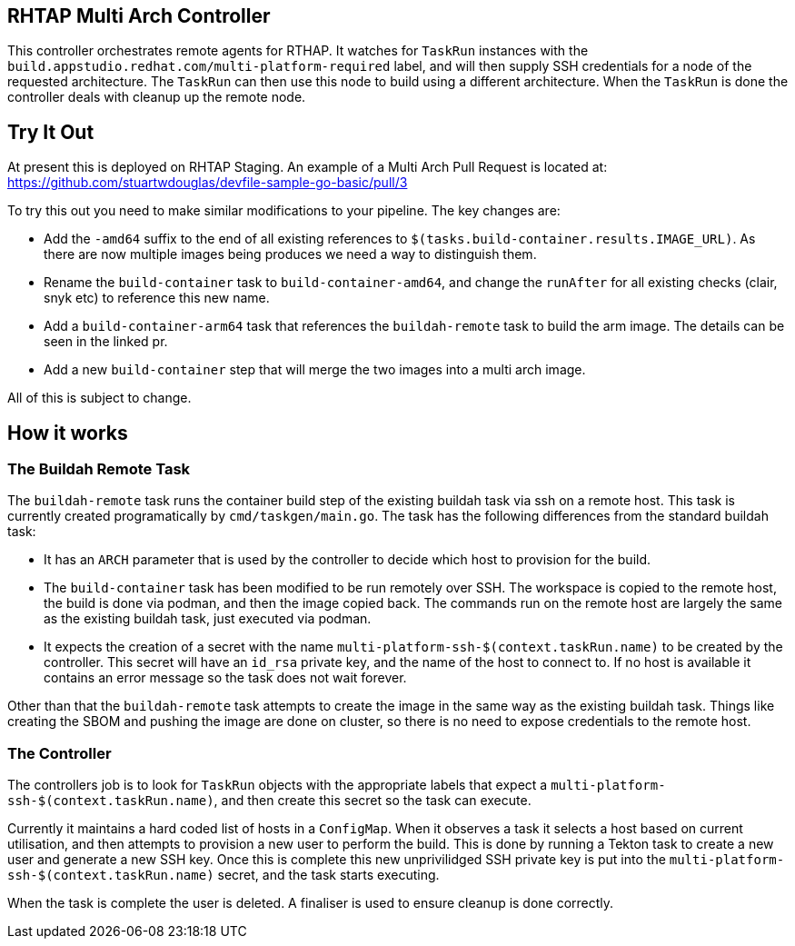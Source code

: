 == RHTAP Multi Arch Controller

This controller orchestrates remote agents for RTHAP. It watches for `TaskRun` instances with the `build.appstudio.redhat.com/multi-platform-required` label, and will then supply SSH credentials for a node of the requested architecture. The `TaskRun` can then use this node to build using a different architecture. When the `TaskRun` is done the controller deals with cleanup up the remote node.

== Try It Out

At present this is deployed on RHTAP Staging. An example of a Multi Arch Pull Request is located at: https://github.com/stuartwdouglas/devfile-sample-go-basic/pull/3

To try this out you need to make similar modifications to your pipeline. The key changes are:

- Add the `-amd64` suffix to the end of all existing references to `$(tasks.build-container.results.IMAGE_URL)`. As there are now multiple images being produces we need a way to distinguish them.
- Rename the `build-container` task to `build-container-amd64`, and change the `runAfter` for all existing checks (clair, snyk etc) to reference this new name.
- Add a `build-container-arm64` task that references the `buildah-remote` task to build the arm image. The details can be seen in the linked pr.
- Add a new `build-container` step that will merge the two images into a multi arch image.

All of this is subject to change.

== How it works

=== The Buildah Remote Task

The `buildah-remote` task runs the container build step of the existing buildah task via ssh on a remote host. This task is currently created programatically by `cmd/taskgen/main.go`. The task has the following differences from the standard buildah task:

- It has an `ARCH` parameter that is used by the controller to decide which host to provision for the build.
- The `build-container` task has been modified to be run remotely over SSH. The workspace is copied to the remote host, the build is done via podman, and then the image copied back. The commands run on the remote host are largely the same as the existing buildah task, just executed via podman.
- It expects the creation of a secret with the name `multi-platform-ssh-$(context.taskRun.name)` to be created by the controller. This secret will have an `id_rsa` private key, and the name of the host to connect to. If no host is available it contains an error message so the task does not wait forever.

Other than that the `buildah-remote` task attempts to create the image in the same way as the existing buildah task. Things like creating the SBOM and pushing the image are done on cluster, so there is no need to expose credentials to the remote host.

=== The Controller

The controllers job is to look for `TaskRun` objects with the appropriate labels that expect a `multi-platform-ssh-$(context.taskRun.name)`, and then create this secret so the task can execute.

Currently it maintains a hard coded list of hosts in a `ConfigMap`. When it observes a task it selects a host based on current utilisation, and then attempts to provision a new user to perform the build. This is done by running a Tekton task to create a new user and generate a new SSH key. Once this is complete this new unprivilidged SSH private key is put into the `multi-platform-ssh-$(context.taskRun.name)` secret, and the task starts executing.

When the task is complete the user is deleted. A finaliser is used to ensure cleanup is done correctly.








